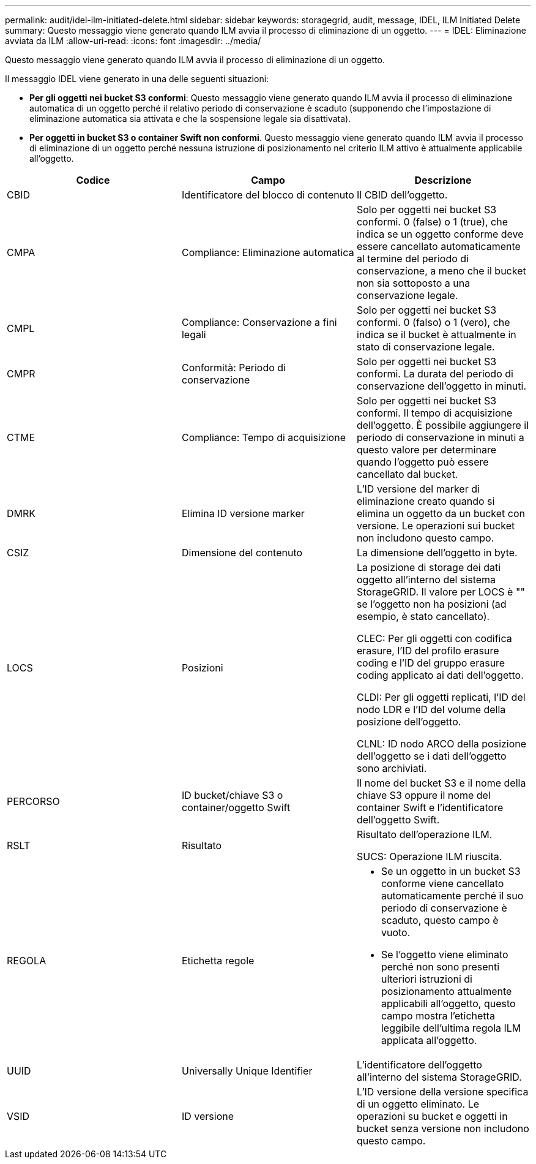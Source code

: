 ---
permalink: audit/idel-ilm-initiated-delete.html 
sidebar: sidebar 
keywords: storagegrid, audit, message, IDEL, ILM Initiated Delete 
summary: Questo messaggio viene generato quando ILM avvia il processo di eliminazione di un oggetto. 
---
= IDEL: Eliminazione avviata da ILM
:allow-uri-read: 
:icons: font
:imagesdir: ../media/


[role="lead"]
Questo messaggio viene generato quando ILM avvia il processo di eliminazione di un oggetto.

Il messaggio IDEL viene generato in una delle seguenti situazioni:

* *Per gli oggetti nei bucket S3 conformi*: Questo messaggio viene generato quando ILM avvia il processo di eliminazione automatica di un oggetto perché il relativo periodo di conservazione è scaduto (supponendo che l'impostazione di eliminazione automatica sia attivata e che la sospensione legale sia disattivata).
* *Per oggetti in bucket S3 o container Swift non conformi*. Questo messaggio viene generato quando ILM avvia il processo di eliminazione di un oggetto perché nessuna istruzione di posizionamento nel criterio ILM attivo è attualmente applicabile all'oggetto.


|===
| Codice | Campo | Descrizione 


 a| 
CBID
 a| 
Identificatore del blocco di contenuto
 a| 
Il CBID dell'oggetto.



 a| 
CMPA
 a| 
Compliance: Eliminazione automatica
 a| 
Solo per oggetti nei bucket S3 conformi. 0 (false) o 1 (true), che indica se un oggetto conforme deve essere cancellato automaticamente al termine del periodo di conservazione, a meno che il bucket non sia sottoposto a una conservazione legale.



 a| 
CMPL
 a| 
Compliance: Conservazione a fini legali
 a| 
Solo per oggetti nei bucket S3 conformi. 0 (falso) o 1 (vero), che indica se il bucket è attualmente in stato di conservazione legale.



 a| 
CMPR
 a| 
Conformità: Periodo di conservazione
 a| 
Solo per oggetti nei bucket S3 conformi. La durata del periodo di conservazione dell'oggetto in minuti.



 a| 
CTME
 a| 
Compliance: Tempo di acquisizione
 a| 
Solo per oggetti nei bucket S3 conformi. Il tempo di acquisizione dell'oggetto. È possibile aggiungere il periodo di conservazione in minuti a questo valore per determinare quando l'oggetto può essere cancellato dal bucket.



 a| 
DMRK
 a| 
Elimina ID versione marker
 a| 
L'ID versione del marker di eliminazione creato quando si elimina un oggetto da un bucket con versione. Le operazioni sui bucket non includono questo campo.



 a| 
CSIZ
 a| 
Dimensione del contenuto
 a| 
La dimensione dell'oggetto in byte.



 a| 
LOCS
 a| 
Posizioni
 a| 
La posizione di storage dei dati oggetto all'interno del sistema StorageGRID. Il valore per LOCS è "" se l'oggetto non ha posizioni (ad esempio, è stato cancellato).

CLEC: Per gli oggetti con codifica erasure, l'ID del profilo erasure coding e l'ID del gruppo erasure coding applicato ai dati dell'oggetto.

CLDI: Per gli oggetti replicati, l'ID del nodo LDR e l'ID del volume della posizione dell'oggetto.

CLNL: ID nodo ARCO della posizione dell'oggetto se i dati dell'oggetto sono archiviati.



 a| 
PERCORSO
 a| 
ID bucket/chiave S3 o container/oggetto Swift
 a| 
Il nome del bucket S3 e il nome della chiave S3 oppure il nome del container Swift e l'identificatore dell'oggetto Swift.



 a| 
RSLT
 a| 
Risultato
 a| 
Risultato dell'operazione ILM.

SUCS: Operazione ILM riuscita.



 a| 
REGOLA
 a| 
Etichetta regole
 a| 
* Se un oggetto in un bucket S3 conforme viene cancellato automaticamente perché il suo periodo di conservazione è scaduto, questo campo è vuoto.
* Se l'oggetto viene eliminato perché non sono presenti ulteriori istruzioni di posizionamento attualmente applicabili all'oggetto, questo campo mostra l'etichetta leggibile dell'ultima regola ILM applicata all'oggetto.




 a| 
UUID
 a| 
Universally Unique Identifier
 a| 
L'identificatore dell'oggetto all'interno del sistema StorageGRID.



 a| 
VSID
 a| 
ID versione
 a| 
L'ID versione della versione specifica di un oggetto eliminato. Le operazioni su bucket e oggetti in bucket senza versione non includono questo campo.

|===